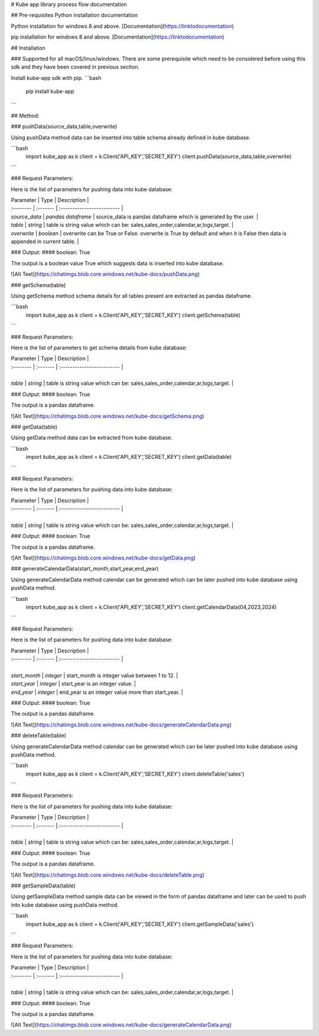 
# Kube app library process flow documentation

## Pre-requisites
Python installation documentation

Python installation for windows 8 and above.
[Documentation](https://linktodocumentation)

pip installation for windows 8 and above.
[Documentation](https://linktodocumentation)

## Installation

### Supported for all macOS/linux/windows.
There are some prerequisite which need to be considered before using this sdk and they have been covered in previous section.

Install kube-app sdk with pip.
```bash
  pip install kube-app
```

## Method:

### pushData(source_data,table,overwrite)

Using pushData method data can be inserted into table schema already defined in kube database.

```bash
  import kube_app as k
  client = k.Client('API_KEY','SECRET_KEY')
  client.pushData(source_data,table,overwrite)
```

### Request Parameters:

Here is the list of parameters for pushing data into kube database:

| Parameter | Type     | Description                |
| :-------- | :------- | :------------------------- |
| `source_data` | `pandas dataframe` | source_data is pandas dataframe which is generated by the user. |
| `table` | `string` | table is string value which can be: sales,sales_order,calendar,ar,logs,target. |
| `overwrite` | `boolean` | overwrite can be True or False. overwrite is True by default and when it is False then data is appended in current table. |

### Output:
#### boolean: True

The output is a boolean value True which suggests data is inserted into kube database.

![Alt Text](https://chatimgs.blob.core.windows.net/kube-docs/pushData.png)

### getSchema(table)

Using getSchema method schema details for all tables present are extracted as pandas dataframe.

```bash
  import kube_app as k
  client = k.Client('API_KEY','SECRET_KEY')
  client.getSchema(table)
```

### Request Parameters:

Here is the list of parameters to get schema details from kube database:

| Parameter | Type     | Description                |
| :-------- | :------- | :------------------------- |
| 
| `table` | `string` | table is string value which can be: sales,sales_order,calendar,ar,logs,target. |

### Output:
#### boolean: True

The output is a pandas dataframe.

![Alt Text](https://chatimgs.blob.core.windows.net/kube-docs/getSchema.png)

### getData(table)

Using getData method data can be extracted from kube database.

```bash
  import kube_app as k
  client = k.Client('API_KEY','SECRET_KEY')
  client.getData(table)
```

### Request Parameters:

Here is the list of parameters for pushing data into kube database:

| Parameter | Type     | Description                |
| :-------- | :------- | :------------------------- |
| 
| `table` | `string` | table is string value which can be: sales,sales_order,calendar,ar,logs,target. |

### Output:
#### boolean: True

The output is a pandas dataframe.

![Alt Text](https://chatimgs.blob.core.windows.net/kube-docs/getData.png)

### generateCalendarData(start_month,start_year,end_year)

Using generateCalendarData method calendar can be generated which can be later pushed into kube database using pushData method.

```bash
  import kube_app as k
  client = k.Client('API_KEY','SECRET_KEY')
  client.getCalendarData(04,2023,2024)
```

### Request Parameters:

Here is the list of parameters for pushing data into kube database:

| Parameter | Type     | Description                |
| :-------- | :------- | :------------------------- |
| 
| `start_month` | `integer` | start_month is integer value between 1 to 12. |
| `start_year` | `integer` | start_year is an integer value. |
| `end_year` | `integer` | end_year is an integer value more than start_year. |

### Output:
#### boolean: True

The output is a pandas dataframe.

![Alt Text](https://chatimgs.blob.core.windows.net/kube-docs/generateCalendarData.png)

### deleteTable(table)

Using generateCalendarData method calendar can be generated which can be later pushed into kube database using pushData method.

```bash
  import kube_app as k
  client = k.Client('API_KEY','SECRET_KEY')
  client.deleteTable('sales')
```

### Request Parameters:

Here is the list of parameters for pushing data into kube database:

| Parameter | Type     | Description                |
| :-------- | :------- | :------------------------- |
| 
| `table` | `string` | table is string value which can be: sales,sales_order,calendar,ar,logs,target. |

### Output:
#### boolean: True

The output is a pandas dataframe.

![Alt Text](https://chatimgs.blob.core.windows.net/kube-docs/deleteTable.png)

### getSampleData(table)

Using getSampleData method sample data can be viewed in the form of pandas dataframe and later can be used to push into kube database using pushData method.

```bash
  import kube_app as k
  client = k.Client('API_KEY','SECRET_KEY')
  client.getSampleData('sales')
```

### Request Parameters:

Here is the list of parameters for pushing data into kube database:

| Parameter | Type     | Description                |
| :-------- | :------- | :------------------------- |
| 
| `table` | `string` | table is string value which can be: sales,sales_order,calendar,ar,logs,target. |

### Output:
#### boolean: True

The output is a pandas dataframe.

![Alt Text](https://chatimgs.blob.core.windows.net/kube-docs/generateCalendarData.png)


